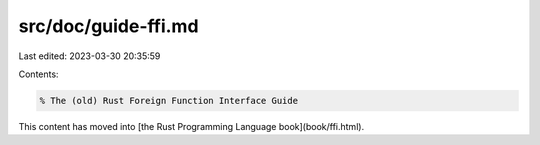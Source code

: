 src/doc/guide-ffi.md
====================

Last edited: 2023-03-30 20:35:59

Contents:

.. code-block:: md

    % The (old) Rust Foreign Function Interface Guide

This content has moved into
[the Rust Programming Language book](book/ffi.html).



